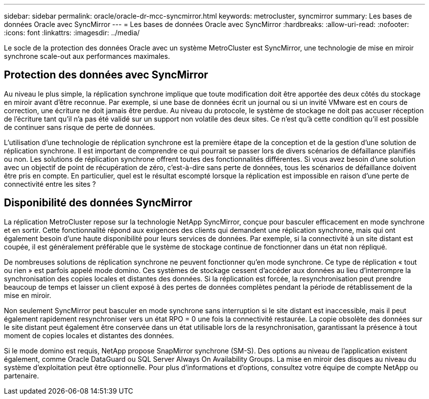 ---
sidebar: sidebar 
permalink: oracle/oracle-dr-mcc-syncmirror.html 
keywords: metrocluster, syncmirror 
summary: Les bases de données Oracle avec SyncMirror 
---
= Les bases de données Oracle avec SyncMirror
:hardbreaks:
:allow-uri-read: 
:nofooter: 
:icons: font
:linkattrs: 
:imagesdir: ../media/


[role="lead"]
Le socle de la protection des données Oracle avec un système MetroCluster est SyncMirror, une technologie de mise en miroir synchrone scale-out aux performances maximales.



== Protection des données avec SyncMirror

Au niveau le plus simple, la réplication synchrone implique que toute modification doit être apportée des deux côtés du stockage en miroir avant d'être reconnue. Par exemple, si une base de données écrit un journal ou si un invité VMware est en cours de correction, une écriture ne doit jamais être perdue. Au niveau du protocole, le système de stockage ne doit pas accuser réception de l'écriture tant qu'il n'a pas été validé sur un support non volatile des deux sites. Ce n'est qu'à cette condition qu'il est possible de continuer sans risque de perte de données.

L'utilisation d'une technologie de réplication synchrone est la première étape de la conception et de la gestion d'une solution de réplication synchrone. Il est important de comprendre ce qui pourrait se passer lors de divers scénarios de défaillance planifiés ou non. Les solutions de réplication synchrone offrent toutes des fonctionnalités différentes. Si vous avez besoin d'une solution avec un objectif de point de récupération de zéro, c'est-à-dire sans perte de données, tous les scénarios de défaillance doivent être pris en compte. En particulier, quel est le résultat escompté lorsque la réplication est impossible en raison d'une perte de connectivité entre les sites ?



== Disponibilité des données SyncMirror

La réplication MetroCluster repose sur la technologie NetApp SyncMirror, conçue pour basculer efficacement en mode synchrone et en sortir. Cette fonctionnalité répond aux exigences des clients qui demandent une réplication synchrone, mais qui ont également besoin d'une haute disponibilité pour leurs services de données. Par exemple, si la connectivité à un site distant est coupée, il est généralement préférable que le système de stockage continue de fonctionner dans un état non répliqué.

De nombreuses solutions de réplication synchrone ne peuvent fonctionner qu'en mode synchrone. Ce type de réplication « tout ou rien » est parfois appelé mode domino. Ces systèmes de stockage cessent d'accéder aux données au lieu d'interrompre la synchronisation des copies locales et distantes des données. Si la réplication est forcée, la resynchronisation peut prendre beaucoup de temps et laisser un client exposé à des pertes de données complètes pendant la période de rétablissement de la mise en miroir.

Non seulement SyncMirror peut basculer en mode synchrone sans interruption si le site distant est inaccessible, mais il peut également rapidement resynchroniser vers un état RPO = 0 une fois la connectivité restaurée. La copie obsolète des données sur le site distant peut également être conservée dans un état utilisable lors de la resynchronisation, garantissant la présence à tout moment de copies locales et distantes des données.

Si le mode domino est requis, NetApp propose SnapMirror synchrone (SM-S). Des options au niveau de l'application existent également, comme Oracle DataGuard ou SQL Server Always On Availability Groups. La mise en miroir des disques au niveau du système d'exploitation peut être optionnelle. Pour plus d'informations et d'options, consultez votre équipe de compte NetApp ou partenaire.
